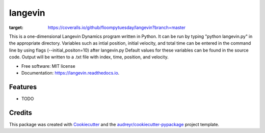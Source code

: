 ========
langevin
========


.. image:: https://img.shields.io/pypi/v/langevin.svg
        :target: https://pypi.python.org/pypi/langevin

.. image:: https://img.shields.io/travis/floompytuesday/langevin.svg
        :target: https://travis-ci.org/floompytuesday/langevin

.. image:: https://readthedocs.org/projects/langevin/badge/?version=latest
        :target: https://langevin.readthedocs.io/en/latest/?badge=latest
        :alt: Documentation Status


.. image:: https://pyup.io/repos/github/floompytuesday/langevin/shield.svg
     :target: https://pyup.io/repos/github/floompytuesday/langevin/
     :alt: Updates
.. image:: https://coveralls.io/repos/github/floompytuesday/langevin/badge.svg?branch=master
:target: https://coveralls.io/github/floompytuesday/langevin?branch=master



This is a one-dimensional Langevin Dynamics program written in Python.  It can be run by typing "python langevin.py" in the appropriate directory.
Variables such as intial position, initial velocity, and total time can be entered in the command line by using flags (--initial_positon=10) after langevin.py
Default values for these variables can be found in the source code.  Output will be written to a .txt file with index, time, position, and velocity.


* Free software: MIT license
* Documentation: https://langevin.readthedocs.io.


Features
--------

* TODO

Credits
-------

This package was created with Cookiecutter_ and the `audreyr/cookiecutter-pypackage`_ project template.

.. _Cookiecutter: https://github.com/audreyr/cookiecutter
.. _`audreyr/cookiecutter-pypackage`: https://github.com/audreyr/cookiecutter-pypackage
